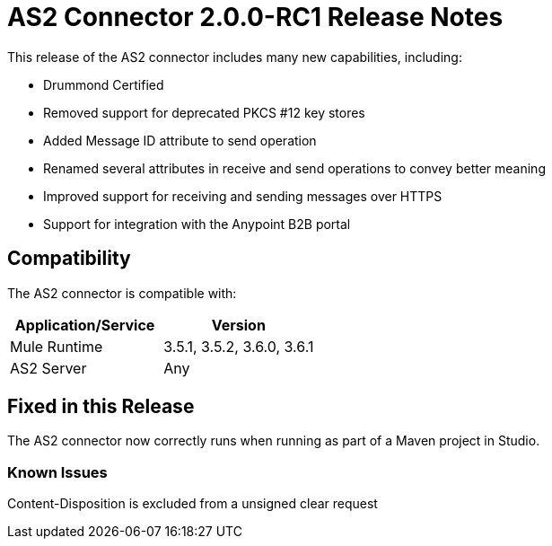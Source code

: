 = AS2 Connector 2.0.0-RC1 Release Notes
:keywords: as2, connector, release notes

This release of the AS2 connector includes many new capabilities, including:

* Drummond Certified
* Removed support for deprecated PKCS #12 key stores
* Added Message ID attribute to send operation
* Renamed several attributes in receive and send operations to convey better meaning
* Improved support for receiving and sending messages over HTTPS
* Support for integration with the Anypoint B2B portal

== Compatibility

The AS2 connector is compatible with:

[cols=",",options="header",]
|===
|Application/Service |Version
|Mule Runtime |3.5.1, 3.5.2, 3.6.0, 3.6.1
|AS2 Server |Any
|===

== Fixed in this Release

The AS2 connector now correctly runs when running as part of a Maven project in Studio.

=== Known Issues

Content-Disposition is excluded from a unsigned clear request
